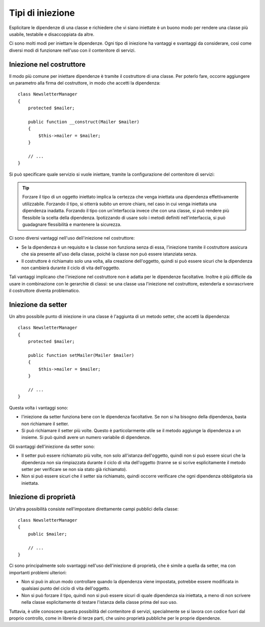 ﻿.. index::
   single: Dependency Injection; Tipi di iniezione

Tipi di iniezione
=================

Esplicitare le dipendenze di una classe e richiedere che vi siano iniettate
è un buono modo per rendere una classe più usabile, testabile e disaccoppiata
da altre.

Ci sono molti modi per iniettare le dipendenze. Ogni tipo di iniezione ha
vantaggi e svantaggi da considerare, così come diversi modi di
funzionare nell'uso con il contenitore di servizi.

Iniezione nel costruttore
-------------------------

Il modo più comune per iniettare dipendenze è tramite il costruttore di una classe.
Per poterlo fare, occorre aggiungere un parametro alla firma del costruttore, in modo
che accetti la dipendenza::

    class NewsletterManager
    {
        protected $mailer;

        public function __construct(Mailer $mailer)
        {
            $this->mailer = $mailer;
        }

        // ...
    }

Si può specificare quale servizio si vuole iniettare, tramite la configurazione
del contenitore di servizi:

.. configuration-block::

    .. code-block:: yaml

       services:
            mio_mailer:
                # ...
            newsletter_manager:
                class:     NewsletterManager
                arguments: [@mio_mailer]

    .. code-block:: xml

        <services>
            <service id="mio_mailer" ... >
              <!-- ... -->
            </service>
            <service id="newsletter_manager" class="NewsletterManager">
                <argument type="service" id="mio_mailer"/>
            </service>
        </services>

    .. code-block:: php

        use Symfony\Component\DependencyInjection\Definition;
        use Symfony\Component\DependencyInjection\Reference;

        // ...
        $container->setDefinition('mio_mailer', ...);
        $container->setDefinition('newsletter_manager', new Definition(
            'NewsletterManager',
            array(new Reference('mio_mailer'))
        ));

.. tip::

    Forzare il tipo di un oggetto iniettato implica la certezza che venga iniettata
    una dipendenza effettivamente utilizzabile. Forzando il tipo, si otterrà subito
    un errore chiaro, nel caso in cui venga iniettata una dipendenza inadatta. Forzando
    il tipo con un'interfaccia invece che con una classe, si può rendere più
    flessibile la scelta della dipendenza. Ipotizzando di usare solo i metodi definiti
    nell'interfaccia, si può guadagnare flessibilità e mantenere la sicurezza.

Ci sono diversi vantaggi nell'uso dell'iniezione nel costruttore:

* Se la dipendenza è un requisito e la classe non funziona senza di essa,
  l'iniezione tramite il costruttore assicura che sia presente all'uso della
  classe, poiché la classe non può essere istanziata senza. 

* Il costruttore è richiamato solo una volta, alla creazione dell'oggetto, quindi si
  può essere sicuri che la dipendenza non cambierà durante il ciclo di vita dell'oggetto.

Tali vantaggi implicano che l'iniezione nel costruttore non è adatta per le dipendenze
facoltative. Inoltre è più difficile da usare in combinazione con le gerarchie di
classi: se una classe usa l'iniezione nel costruttore, estenderla e sovrascrivere il
costruttore diventa problematico.

Iniezione da setter
-------------------

Un altro possibile punto di iniezione in una classe è l'aggiunta di un metodo setter,
che accetti la dipendenza::

    class NewsletterManager
    {
        protected $mailer;

        public function setMailer(Mailer $mailer)
        {
            $this->mailer = $mailer;
        }

        // ...
    }

.. configuration-block::

    .. code-block:: yaml

       services:
            mio_mailer:
                # ...
            newsletter_manager:
                class:     NewsletterManager
                calls:
                    - [ setMailer, [ @mio_mailer ] ]

    .. code-block:: xml

        <services>
            <service id="mio_mailer" ... >
              <!-- ... -->
            </service>
            <service id="newsletter_manager" class="NewsletterManager">
                <call method="setMailer">
                     <argument type="service" id="mio_mailer" />
                </call>
            </service>
        </services>

    .. code-block:: php

        use Symfony\Component\DependencyInjection\Definition;
        use Symfony\Component\DependencyInjection\Reference;

        // ...
        $container->setDefinition('mio_mailer', ...);
        $container->setDefinition('newsletter_manager', new Definition(
            'NewsletterManager'
        ))->addMethodCall('setMailer', array(new Reference('mio_mailer')));

Questa volta i vantaggi sono:

* l'iniezione da setter funziona bene con le dipendenza facoltative. Se non si ha bisogno
  della dipendenza, basta non richiamare il setter.

* Si può richiamare il setter più volte. Questo è particolarmente utile se il metodo
  aggiunge la dipendenza a un insieme. Si può quindi avere un numero variabile di
  dipendenze.

Gli svantaggi dell'iniezione da setter sono:

* Il setter può essere richiamato più volte, non solo all'istanza dell'oggetto, quindi
  non si può essere sicuri che la dipendenza non sia rimpiazzata durante il ciclo di vita
  dell'oggetto (tranne se si scrive esplicitamente il metodo setter per verificare se non
  sia stato già richiamato).

* Non si può essere sicuri che il setter sia richiamato, quindi occorre verificare che
  ogni dipendenza obbligatoria sia iniettata.

Iniezione di proprietà
----------------------

Un'altra possibilità consiste nell'impostare direttamente campi pubblici della classe::

    class NewsletterManager
    {
        public $mailer;

        // ...
    }

.. configuration-block::

    .. code-block:: yaml

       services:
            mio_mailer:
                # ...
            newsletter_manager:
                class:     NewsletterManager
                properties:
                    mailer: @mio_mailer

    .. code-block:: xml

        <services>
            <service id="mio_mailer" ... >
              <!-- ... -->
            </service>
            <service id="newsletter_manager" class="NewsletterManager">
                <property name="mailer" type="service" id="mio_mailer" />
            </service>
        </services>

    .. code-block:: php

        use Symfony\Component\DependencyInjection\Definition;
        use Symfony\Component\DependencyInjection\Reference;

        // ...
        $container->setDefinition('mio_mailer', ...);
        $container->setDefinition('newsletter_manager', new Definition(
            'NewsletterManager'
        ))->setProperty('mailer', new Reference('mio_mailer')));


Ci sono principalmente solo svantaggi nell'uso dell'iniezione di proprietà, che è
simile a quella da setter, ma con importanti problemi ulteriori:

* Non si può in alcun modo controllare quando la dipendenza viene impostata, potrebbe
  essere modificata in qualsiasi punto del ciclo di vita dell'oggetto.

* Non si può forzare il tipo, quindi non si può essere sicuri di quale dipendenza sia
  iniettata, a meno di non scrivere nella classe esplicitamente di testare l'istanza
  della classe prima del suo uso.

Tuttavia, è utile conoscere questa possibilità del contenitore di servizi,
specialmente se si lavora con codice fuori dal proprio controllo, come in
librerie di terze parti, che usino proprietà pubbliche per le proprie dipendenze.
